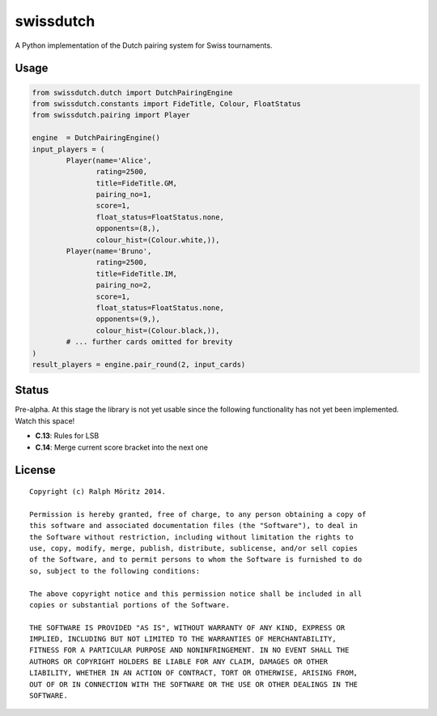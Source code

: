 swissdutch
==========

A Python implementation of the Dutch pairing system for Swiss tournaments.

Usage
-----

.. code:: python

    from swissdutch.dutch import DutchPairingEngine
    from swissdutch.constants import FideTitle, Colour, FloatStatus
    from swissdutch.pairing import Player

    engine  = DutchPairingEngine()
    input_players = (
            Player(name='Alice',
                   rating=2500,
                   title=FideTitle.GM,
                   pairing_no=1,
                   score=1,
                   float_status=FloatStatus.none,
                   opponents=(8,),
                   colour_hist=(Colour.white,)),
            Player(name='Bruno',
                   rating=2500,
                   title=FideTitle.IM,
                   pairing_no=2,
                   score=1,
                   float_status=FloatStatus.none,
                   opponents=(9,),
                   colour_hist=(Colour.black,)),
            # ... further cards omitted for brevity
    )
    result_players = engine.pair_round(2, input_cards)

Status
------

Pre-alpha. At this stage the library is not yet usable since the following
functionality has not yet been implemented. Watch this space!

- **C.13**: Rules for LSB
- **C.14**: Merge current score bracket into the next one

License
-------

::

   Copyright (c) Ralph Möritz 2014.

   Permission is hereby granted, free of charge, to any person obtaining a copy of
   this software and associated documentation files (the "Software"), to deal in
   the Software without restriction, including without limitation the rights to
   use, copy, modify, merge, publish, distribute, sublicense, and/or sell copies
   of the Software, and to permit persons to whom the Software is furnished to do
   so, subject to the following conditions:

   The above copyright notice and this permission notice shall be included in all
   copies or substantial portions of the Software.

   THE SOFTWARE IS PROVIDED "AS IS", WITHOUT WARRANTY OF ANY KIND, EXPRESS OR
   IMPLIED, INCLUDING BUT NOT LIMITED TO THE WARRANTIES OF MERCHANTABILITY,
   FITNESS FOR A PARTICULAR PURPOSE AND NONINFRINGEMENT. IN NO EVENT SHALL THE
   AUTHORS OR COPYRIGHT HOLDERS BE LIABLE FOR ANY CLAIM, DAMAGES OR OTHER
   LIABILITY, WHETHER IN AN ACTION OF CONTRACT, TORT OR OTHERWISE, ARISING FROM,
   OUT OF OR IN CONNECTION WITH THE SOFTWARE OR THE USE OR OTHER DEALINGS IN THE
   SOFTWARE.

